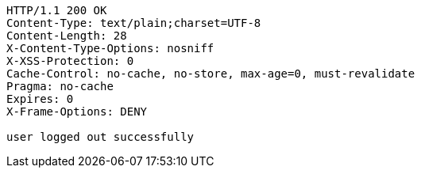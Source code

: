 [source,http,options="nowrap"]
----
HTTP/1.1 200 OK
Content-Type: text/plain;charset=UTF-8
Content-Length: 28
X-Content-Type-Options: nosniff
X-XSS-Protection: 0
Cache-Control: no-cache, no-store, max-age=0, must-revalidate
Pragma: no-cache
Expires: 0
X-Frame-Options: DENY

user logged out successfully
----